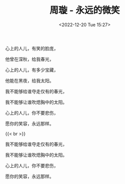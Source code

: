 #+TITLE: 周璇 - 永远的微笑
#+DATE: <2022-12-20 Tue 15:27>
#+TAGS[]: 音乐

心上的人儿，有笑的脸庞，

他曾在深秋，给我春光，

心上的人儿，有多少宝藏，

他能在黑夜，给我太阳。

我不能够给谁夺走仅有的春光，

我不能够让谁吹熄胸中的太阳。

心上的人儿，你不要悲伤，

愿你的笑容，永远那样。

{{< br >}}

我不能够给谁夺走仅有的春光，

我不能够让谁吹熄胸中的太阳。

心上的人儿，你不要悲伤，

愿你的笑容，永远那样。
